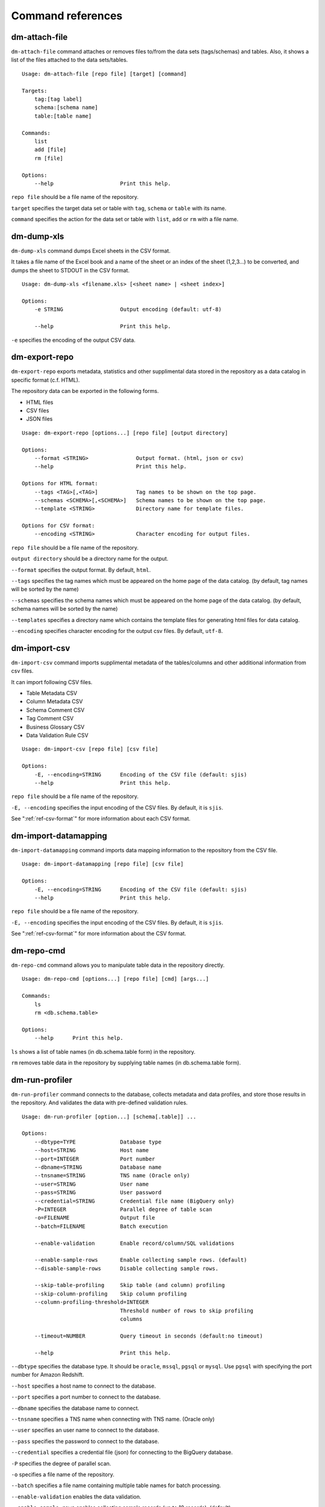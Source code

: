 .. _ref-command:

==================
Command references
==================

dm-attach-file
==============

``dm-attach-file`` command attaches or removes files to/from the data sets (tags/schemas) and tables. Also, it shows a list of the files attached to the data sets/tables.

::

  Usage: dm-attach-file [repo file] [target] [command]
  
  Targets:
      tag:[tag label]
      schema:[schema name]
      table:[table name]
  
  Commands:
      list
      add [file]
      rm [file]
  
  Options:
      --help                     Print this help.

``repo file`` should be a file name of the repository.

``target`` specifies the target data set or table with ``tag``, ``schema`` or ``table`` with its name.

``command`` specifies the action for the data set or table with ``list``, ``add`` or ``rm`` with a file name.


dm-dump-xls
===========

``dm-dump-xls`` command dumps Excel sheets in the CSV format.

It takes a file name of the Excel book and a name of the sheet or an index of the sheet (1,2,3...) to be converted, and dumps the sheet to STDOUT in the CSV format.

::

  Usage: dm-dump-xls <filename.xls> [<sheet name> | <sheet index>]
  
  Options:
      -e STRING                  Output encoding (default: utf-8)
  
      --help                     Print this help.

``-e`` specifies the encoding of the output CSV data.


dm-export-repo
==============

``dm-export-repo`` exports metadata, statistics and other supplimental data stored in the repository as a data catalog in specific format (c.f. HTML).

The repository data can be exported in the following forms.

* HTML files
* CSV files
* JSON files


::

  Usage: dm-export-repo [options...] [repo file] [output directory]
  
  Options:
      --format <STRING>               Output format. (html, json or csv)
      --help                          Print this help.
  
  Options for HTML format:
      --tags <TAG>[,<TAG>]            Tag names to be shown on the top page.
      --schemas <SCHEMA>[,<SCHEMA>]   Schema names to be shown on the top page.
      --template <STRING>             Directory name for template files.
  
  Options for CSV format:
      --encoding <STRING>             Character encoding for output files.

``repo file`` should be a file name of the repository.

``output directory`` should be a directory name for the output.

``--format`` specifies the output format. By default, ``html``.

``--tags`` specifies the tag names which must be appeared on the home page of the data catalog. (by default, tag names will be sorted by the name)

``--schemas`` specifies the schema names which must be appeared on the home page of the data catalog. (by default, schema names will be sorted by the name)

``--templates`` specifies a directory name which contains the template files for generating html files for data catalog.

``--encoding`` specifies character encoding for the output csv files. By default, ``utf-8``.


dm-import-csv
=============

``dm-import-csv`` command imports supplimental metadata of the tables/columns and other additional information from csv files.

It can import following CSV files.

* Table Metadata CSV
* Column Metadata CSV
* Schema Comment CSV
* Tag Comment CSV
* Business Glossary CSV
* Data Validation Rule CSV

::

  Usage: dm-import-csv [repo file] [csv file]
  
  Options:
      -E, --encoding=STRING      Encoding of the CSV file (default: sjis)
      --help                     Print this help.

``repo file`` should be a file name of the repository.

``-E, --encoding`` specifies the input encoding of the CSV files. By default, it is ``sjis``.

See ":ref:`ref-csv-format`" for more information about each CSV format.


dm-import-datamapping
=====================

``dm-import-datamapping`` command imports data mapping information to the repository from the CSV file.

::

  Usage: dm-import-datamapping [repo file] [csv file]
  
  Options:
      -E, --encoding=STRING      Encoding of the CSV file (default: sjis)
      --help                     Print this help.

``repo file`` should be a file name of the repository.

``-E, --encoding`` specifies the input encoding of the CSV files. By default, it is ``sjis``.

See ":ref:`ref-csv-format`" for more information about the CSV format.


dm-repo-cmd
===========

``dm-repo-cmd`` command allows you to manipulate table data in the repository directly.

::

  Usage: dm-repo-cmd [options...] [repo file] [cmd] [args...]
  
  Commands:
      ls
      rm <db.schema.table>
  
  Options:
      --help      Print this help.

``ls`` shows a list of table names (in db.schema.table form) in the repository.

``rm`` removes table data in the repository by supplying table names (in db.schema.table form).



dm-run-profiler
===============

``dm-run-profiler`` command connects to the database, collects metadata and data profiles, and store those results in the repository. And validates the data with pre-defined validation rules.

::

  Usage: dm-run-profiler [option...] [schema[.table]] ...
  
  Options:
      --dbtype=TYPE              Database type
      --host=STRING              Host name
      --port=INTEGER             Port number
      --dbname=STRING            Database name
      --tnsname=STRING           TNS name (Oracle only)
      --user=STRING              User name
      --pass=STRING              User password
      --credential=STRING        Credential file name (BigQuery only)
      -P=INTEGER                 Parallel degree of table scan
      -o=FILENAME                Output file
      --batch=FILENAME           Batch execution
  
      --enable-validation        Enable record/column/SQL validations
  
      --enable-sample-rows       Enable collecting sample rows. (default)
      --disable-sample-rows      Disable collecting sample rows.
  
      --skip-table-profiling     Skip table (and column) profiling
      --skip-column-profiling    Skip column profiling
      --column-profiling-threshold=INTEGER
                                 Threshold number of rows to skip profiling
                                 columns
  
      --timeout=NUMBER           Query timeout in seconds (default:no timeout)
  
      --help                     Print this help.


``--dbtype`` specifies the database type. It should be ``oracle``, ``mssql``, ``pgsql`` or ``mysql``. Use ``pgsql`` with specifying the port number for Amazon Redshift.

``--host`` specifies a host name to connect to the database.

``--port`` specifies a port number to connect to the database.

``--dbname`` specifies the database name to connect.

``--tnsname`` specifies a TNS name when connecting with TNS name. (Oracle only)

``--user`` specifies an user name to connect to the database.

``--pass`` specifies the password to connect to the database.

``--credential`` specifies a credential file (json) for connecting to the BigQuery database.

``-P`` specifies the degree of parallel scan.

``-o`` specifies a file name of the repository.

``--batch`` specifies a file name containing multiple table names for batch processing.

``--enable-validation`` enables the data validation.

``--enable-sample-rows`` enables collecting sample records (up to 10 records). (default)

``--disable-sample-rows`` disables collecting sample records.

``--skip-table-profiling`` disables profiling tables and columns.

``--skip-column-profiling`` disables profiling columns.

``--column-profiling-threshold`` specifies max number of table records to perform column profiling.

``--timeout`` specifies query timeout in seconds. If query execution exeeds this parameter, the query will be cancelled and profiling the table will fail.

dm-run-server
=============

``dm-run-server`` command launches a web server to accept accessing to the repository data through the network.

It allows you to

* View the repository data without exporting as HTML files.
* View changes in the repository immediately.
* Edit several data in the repository (cf. comments, tags, etc) directly using the browser.

::

  Usage: dm-run-server [repo file] [port]
  
  Options:
      --help                     Print this help.

``repo file`` should be a file name of the repository.

``port`` should be a port number to connect to the server. (by default, it is 8080.)

dm-verify-results
=================

``dm-verify-results`` verifies the data condition by scanning validation results in the repository.

It exits with the exit code ``1`` if there are invalid results, otherwise ``0``.

::

  Usage: dm-verify-results [repo file]
  
  Options:
      --help                     Print this help.


``repo file`` should be a file name of the repository.
